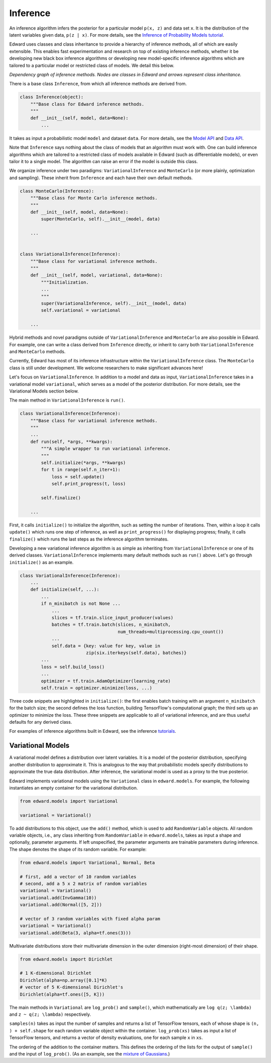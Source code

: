 Inference
---------

An inference algorithm infers the posterior for a particular model
``p(x, z)`` and data set ``x``. It is the distribution of the latent
variables given data, ``p(z | x)``. For more details, see the
`Inference of Probability Models tutorial <../tut_inference.html>`__.

Edward uses classes and class inheritance to provide a
hierarchy of inference methods, all of which are easily extensible.
This enables fast experimentation and research on top of existing
inference methods, whether it be developing new black box inference
algorithms or developing new model-specific inference algorithms which
are tailored to a particular model or restricted class of models.
We detail this below.

.. image:: ../images/inference_structure.png

*Dependency graph of inference methods. Nodes are classes in Edward
and arrows represent class inheritance.*

There is a base class ``Inference``, from which all inference
methods are derived from.

.. code:: python

  class Inference(object):
      """Base class for Edward inference methods.
      """
      def __init__(self, model, data=None):
          ...

It takes as input a probabilistic model ``model`` and dataset
``data``.
For more details, see the
`Model API <models.html>`__
and
`Data API <data.html>`__.

Note that ``Inference`` says nothing about the class of models that an
algorithm must work with. One can build inference algorithms which are
tailored to a restricted class of models available in Edward (such as
differentiable models), or even tailor it to a single model. The
algorithm can raise an error if the model is outside this class.

We organize inference under two paradigms:
``VariationalInference`` and ``MonteCarlo`` (or more plainly,
optimization and sampling). These inherit from ``Inference`` and each
have their own default methods.

.. code:: python

  class MonteCarlo(Inference):
      """Base class for Monte Carlo inference methods.
      """
      def __init__(self, model, data=None):
          super(MonteCarlo, self).__init__(model, data)

      ...


  class VariationalInference(Inference):
      """Base class for variational inference methods.
      """
      def __init__(self, model, variational, data=None):
          """Initialization.
          ...
          """
          super(VariationalInference, self).__init__(model, data)
          self.variational = variational

      ...

Hybrid methods and novel paradigms outside of ``VariationalInference``
and ``MonteCarlo`` are also possible in Edward. For example, one can
write a class derived from ``Inference`` directly, or inherit to
carry both ``VariationalInference`` and ``MonteCarlo`` methods.

Currently, Edward has most of its inference infrastructure within the
``VariationalInference`` class.
The ``MonteCarlo`` class is still under development. We welcome
researchers to make significant advances here!

Let's focus on ``VariationalInference``. In addition to a model and
data as input, ``VariationalInference`` takes in a variational
model ``variational``, which serves as a model of the posterior
distribution. For more details, see the Variational Models section
below.

The main method in ``VariationalInference`` is ``run()``.

.. code:: python

  class VariationalInference(Inference):
      """Base class for variational inference methods.
      """
      ...
      def run(self, *args, **kwargs):
          """A simple wrapper to run variational inference.
          """
          self.initialize(*args, **kwargs)
          for t in range(self.n_iter+1):
              loss = self.update()
              self.print_progress(t, loss)

          self.finalize()

      ...

First, it calls ``initialize()`` to initialize the algorithm, such as
setting the number of iterations. Then, within a loop it calls
``update()`` which runs one step of inference, as well as
``print_progress()`` for displaying progress; finally, it
calls ``finalize()`` which runs the last steps as the inference
algorithm terminates.

Developing a new variational inference algorithm is as simple as
inheriting from ``VariationalInference`` or one of its derived
classes. ``VariationalInference`` implements many default methods such
as ``run()`` above. Let's go through ``initialize()`` as an example.

.. code:: python

  class VariationalInference(Inference):
      ...
      def initialize(self, ...):
          ...
          if n_minibatch is not None ...
              ...
              slices = tf.train.slice_input_producer(values)
              batches = tf.train.batch(slices, n_minibatch,
                                       num_threads=multiprocessing.cpu_count())
              ...
              self.data = {key: value for key, value in
                           zip(six.iterkeys(self.data), batches)}
          ...
          loss = self.build_loss()
          ...
          optimizer = tf.train.AdamOptimizer(learning_rate)
          self.train = optimizer.minimize(loss, ...)

Three code snippets are highlighted in ``initialize()``: the first
enables batch training with an argument ``n_minibatch`` for the batch
size; the second defines the loss function, building TensorFlow's
computational graph; the third sets up an optimizer to minimize the
loss. These three snippets are applicable to all of variational
inference, and are thus useful defaults for any derived class.

For examples of inference algorithms built in Edward, see the inference
`tutorials <../tutorials.html>`__.

Variational Models
^^^^^^^^^^^^^^^^^^

A variational model defines a distribution over latent
variables. It is a model of the posterior distribution, specifying
another distribution to approximate it. This is analogous to the way
that probabilistic models specify distributions to approximate the
true data distribution. After inference, the variational model is used
as a proxy to the true posterior.

Edward implements variational models using the ``Variational`` class in
``edward.models``. For example, the following instantiates an empty
container for the variational distribution.

.. code:: python

    from edward.models import Variational

    variational = Variational()

To add distributions to this object, use the ``add()`` method, which
is used to add ``RandomVariable`` objects.  All random variable objects, i.e.,
any class inheriting from ``RandomVariable`` in ``edward.models``, takes
as input a shape and optionally, parameter arguments. If left
unspecified, the parameter arguments are trainable parameters during
inference.  The shape denotes the shape of its random variable. For
example:

.. code:: python

    from edward.models import Variational, Normal, Beta

    # first, add a vector of 10 random variables
    # second, add a 5 x 2 matrix of random variables
    variational = Variational()
    variational.add(InvGamma(10))
    variational.add(Normal([5, 2]))

    # vector of 3 random variables with fixed alpha param
    variational = Variational()
    variational.add(Beta(3, alpha=tf.ones(3)))

Multivariate distributions store their multivariate dimension in the
outer dimension (right-most dimension) of their shape.

.. code:: python

    from edward.models import Dirichlet

    # 1 K-dimensional Dirichlet
    Dirichlet(alpha=np.array([0.1]*K)
    # vector of 5 K-dimensional Dirichlet's
    Dirichlet(alpha=tf.ones([5, K]))

The main methods in ``Variational`` are ``log_prob()`` and
``sample()``, which mathematically are ``log q(z; \lambda)`` and ``z ~
q(z; \lambda)`` respectively.

``samples(n)`` takes as input the number of samples and returns a list
of TensorFlow tensors, each of whose shape is ``(n, ) + self.shape`` for
each random variable object within the container. ``log_prob(xs)`` takes
as input a list of TensorFlow tensors, and returns a vector of density
evaluations, one for each sample ``x`` in ``xs``.

The ordering of the addition to the container matters. This defines
the ordering of the lists for the output of ``sample()`` and the input
of ``log_prob()``.
(As an example, see the `mixture of Gaussians
<https://github.com/blei-lab/edward/blob/master/examples/mixture_gaussian.py>`__.)

.. works with a list of tensors
.. if there is more than one layer, and a single tensor if only one layer.
.. This arises in the input for ``variational.log_prob(xs)`` as well as the
.. output for ``variational.sample(n)``.

.. There is a nuance worth mentioning why there's a difference in the
.. ``log_prob(xs, zs)`` methods of ``mixture_gaussian.py`` compared to
.. ``mixture_gaussian_map.py``. The former uses three sets of variational
.. distributions; the latter uses one (a point mass). This means the former
.. takes ``zs`` as a list of 3 tensors, and the latter takes ``zs`` as a
.. single tensor. While this isn't satisfactory (the probability model's
.. method should not rely on the variational model downstream), this makes
.. the difference which already currently exists more transparent.

.. explain the ``log_prob()`` nuance for multivariate vs univariate
.. 4distributions.

